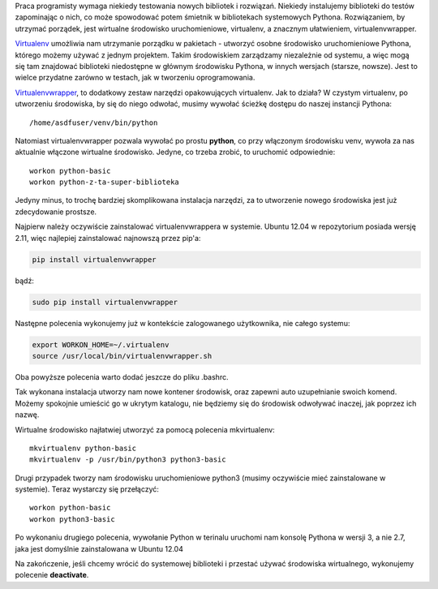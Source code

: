 .. title: Wirtualne środowisko uruchomieniowe Pythona
.. slug: wirtualne-srodowisko-uruchomieniowe-pythona
.. date: 2012/08/09 22:08:40
.. tags: python, virtualenv
.. link:
.. description: Praca programisty wymaga niekiedy testowania nowych bibliotek i rozwiązań. Niekiedy instalujemy biblioteki do testów zapominając o nich, co może spowodować potem śmietnik w bibliotekach systemowych Pythona. Rozwiązaniem, by utrzymać porządek, jest wirtualne środowisko uruchomieniowe, virtualenv, a znacznym ułatwieniem, virtualenvwrapper.

Praca programisty wymaga niekiedy testowania nowych bibliotek i
rozwiązań. Niekiedy instalujemy biblioteki do testów zapominając o nich,
co może spowodować potem śmietnik w bibliotekach systemowych Pythona.
Rozwiązaniem, by utrzymać porządek, jest wirtualne środowisko
uruchomieniowe, virtualenv, a znacznym ułatwieniem, virtualenvwrapper.

`Virtualenv <http://www.virtualenv.org/en/latest/index.html>`_ umożliwia
nam utrzymanie porządku w pakietach - utworzyć osobne środowisko
uruchomieniowe Pythona, którego możemy używać z jednym projektem. Takim
środowiskiem zarządzamy niezależnie od systemu, a więc mogą się tam
znajdować biblioteki niedostępne w głównym środowisku Pythona, w innych
wersjach (starsze, nowsze). Jest to wielce przydatne zarówno w testach,
jak w tworzeniu oprogramowania.

`Virtualenvwrapper <http://www.doughellmann.com/projects/virtualenvwrapper/>`_,
to dodatkowy zestaw narzędzi opakowujących virtualenv. Jak to działa? W
czystym virtualenv, po utworzeniu środowiska, by się do niego odwołać,
musimy wywołać ścieżkę dostępu do naszej instancji Pythona:

::

    /home/asdfuser/venv/bin/python

Natomiast virtualenvwrapper pozwala wywołać po prostu **python**, co
przy włączonym środowisku venv, wywoła za nas aktualnie włączone
wirtualne środowisko. Jedyne, co trzeba zrobić, to uruchomić
odpowiednie:

::

    workon python-basic
    workon python-z-ta-super-biblioteka

Jedyny minus, to trochę bardziej skomplikowana instalacja narzędzi, za
to utworzenie nowego środowiska jest już zdecydowanie prostsze.

Najpierw należy oczywiście zainstalować virtualenvwrappera w systemie.
Ubuntu 12.04 w repozytorium posiada wersję 2.11, więc najlepiej
zainstalować najnowszą przez pip'a:

.. code-block:: bash

    pip install virtualenvwrapper

bądź:

.. code-block:: bash

    sudo pip install virtualenvwrapper

Następne polecenia wykonujemy już w kontekście zalogowanego użytkownika,
nie całego systemu:

.. code-block:: bash

    export WORKON_HOME=~/.virtualenv
    source /usr/local/bin/virtualenvwrapper.sh

Oba powyższe polecenia warto dodać jeszcze do pliku .bashrc.

Tak wykonana instalacja utworzy nam nowe kontener środowisk, oraz
zapewni auto uzupełnianie swoich komend. Możemy spokojnie umieścić go w
ukrytym katalogu, nie będziemy się do środowisk odwoływać inaczej, jak
poprzez ich nazwę.

Wirtualne środowisko najłatwiej utworzyć za pomocą polecenia
mkvirtualenv:

::

    mkvirtualenv python-basic
    mkvirtualenv -p /usr/bin/python3 python3-basic

Drugi przypadek tworzy nam środowisku uruchomieniowe python3 (musimy
oczywiście mieć zainstalowane w systemie). Teraz wystarczy się
przełączyć:

::

    workon python-basic
    workon python3-basic

Po wykonaniu drugiego polecenia, wywołanie Python w terinalu uruchomi
nam konsolę Pythona w wersji 3, a nie 2.7, jaka jest domyślnie
zainstalowana w Ubuntu 12.04

Na zakończenie, jeśli chcemy wrócić do systemowej biblioteki i przestać
używać środowiska wirtualnego, wykonujemy polecenie **deactivate**.
